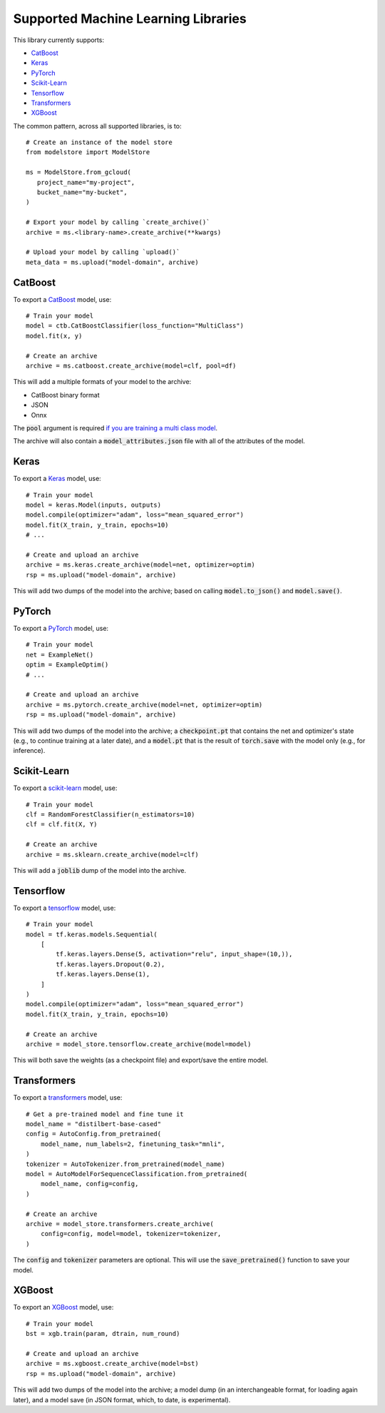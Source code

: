 Supported Machine Learning Libraries
=======================================

This library currently supports:

* `CatBoost <https://catboost.ai/>`_
* `Keras <https://keras.io/>`_
* `PyTorch <https://pytorch.org/>`_
* `Scikit-Learn <https://scikit-learn.org>`_
* `Tensorflow <https://www.tensorflow.org/>`_
* `Transformers <https://github.com/huggingface/transformers>`_
* `XGBoost <https://xgboost.readthedocs.io>`_

The common pattern, across all supported libraries, is to::


   # Create an instance of the model store
   from modelstore import ModelStore

   ms = ModelStore.from_gcloud(
      project_name="my-project",
      bucket_name="my-bucket",
   )

   # Export your model by calling `create_archive()`
   archive = ms.<library-name>.create_archive(**kwargs)

   # Upload your model by calling `upload()`
   meta_data = ms.upload("model-domain", archive)

CatBoost
------------

To export a `CatBoost <https://catboost.ai/>`_ model, use::

    # Train your model
    model = ctb.CatBoostClassifier(loss_function="MultiClass")
    model.fit(x, y)

    # Create an archive
    archive = ms.catboost.create_archive(model=clf, pool=df)

This will add a multiple formats of your model to the archive:

* CatBoost binary format
* JSON
* Onnx 

The :code:`pool` argument is required `if you are training a multi class model <https://catboost.ai/docs/concepts/python-reference_catboost_save_model.html>`_.

The archive will also contain a :code:`model_attributes.json` file with all of the
attributes of the model.

Keras
-------

To export a `Keras <https://keras.io/>`_ model, use::

    # Train your model
    model = keras.Model(inputs, outputs)
    model.compile(optimizer="adam", loss="mean_squared_error")
    model.fit(X_train, y_train, epochs=10)
    # ...

    # Create and upload an archive
    archive = ms.keras.create_archive(model=net, optimizer=optim)
    rsp = ms.upload("model-domain", archive)

This will add two dumps of the model into the archive; based on calling :code:`model.to_json()` and :code:`model.save()`. 

PyTorch
-------

To export a `PyTorch <https://pytorch.org/>`_ model, use::

    # Train your model
    net = ExampleNet()
    optim = ExampleOptim()
    # ...

    # Create and upload an archive
    archive = ms.pytorch.create_archive(model=net, optimizer=optim)
    rsp = ms.upload("model-domain", archive)

This will add two dumps of the model into the archive; a :code:`checkpoint.pt` that
contains the net and optimizer's state (e.g., to continue training at a later date),
and a :code:`model.pt` that is the result of :code:`torch.save` with the model only
(e.g., for inference). 

Scikit-Learn
------------

To export a `scikit-learn <https://scikit-learn.org>`_ model, use::

    # Train your model
    clf = RandomForestClassifier(n_estimators=10)
    clf = clf.fit(X, Y)

    # Create an archive
    archive = ms.sklearn.create_archive(model=clf)

This will add a :code:`joblib` dump of the model into the archive.

Tensorflow
------------

To export a `tensorflow <https://www.tensorflow.org/>`_ model, use::

    # Train your model
    model = tf.keras.models.Sequential(
        [
            tf.keras.layers.Dense(5, activation="relu", input_shape=(10,)),
            tf.keras.layers.Dropout(0.2),
            tf.keras.layers.Dense(1),
        ]
    )
    model.compile(optimizer="adam", loss="mean_squared_error")
    model.fit(X_train, y_train, epochs=10)

    # Create an archive
    archive = model_store.tensorflow.create_archive(model=model)

This will both save the weights (as a checkpoint file) and export/save the entire model.

Transformers
------------

To export a `transformers <https://github.com/huggingface/transformers>`_ model, use::

    # Get a pre-trained model and fine tune it
    model_name = "distilbert-base-cased"
    config = AutoConfig.from_pretrained(
        model_name, num_labels=2, finetuning_task="mnli",
    )
    tokenizer = AutoTokenizer.from_pretrained(model_name)
    model = AutoModelForSequenceClassification.from_pretrained(
        model_name, config=config,
    )

    # Create an archive
    archive = model_store.transformers.create_archive(
        config=config, model=model, tokenizer=tokenizer,
    )

The :code:`config` and :code:`tokenizer` parameters are optional. This will use the :code:`save_pretrained()` function to save your model.

XGBoost
-------

To export an `XGBoost <https://xgboost.readthedocs.io>`_ model, use::

    # Train your model
    bst = xgb.train(param, dtrain, num_round)

    # Create and upload an archive
    archive = ms.xgboost.create_archive(model=bst)
    rsp = ms.upload("model-domain", archive)

This will add two dumps of the model into the archive; a model dump (in
an interchangeable format, for loading again later), and a model save (in JSON format, which, to date, is experimental).


